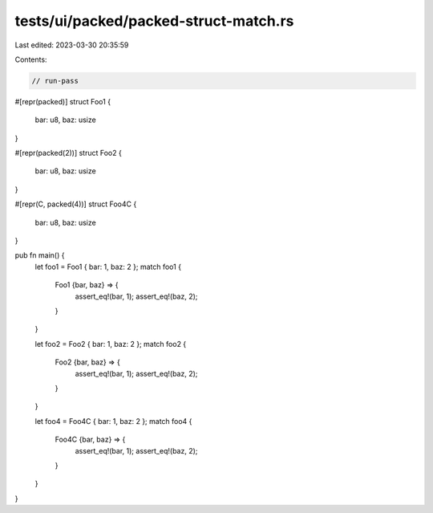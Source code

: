 tests/ui/packed/packed-struct-match.rs
======================================

Last edited: 2023-03-30 20:35:59

Contents:

.. code-block:: rs

    // run-pass

#[repr(packed)]
struct Foo1 {
    bar: u8,
    baz: usize
}

#[repr(packed(2))]
struct Foo2 {
    bar: u8,
    baz: usize
}

#[repr(C, packed(4))]
struct Foo4C {
    bar: u8,
    baz: usize
}

pub fn main() {
    let foo1 = Foo1 { bar: 1, baz: 2 };
    match foo1 {
        Foo1 {bar, baz} => {
            assert_eq!(bar, 1);
            assert_eq!(baz, 2);
        }
    }

    let foo2 = Foo2 { bar: 1, baz: 2 };
    match foo2 {
        Foo2 {bar, baz} => {
            assert_eq!(bar, 1);
            assert_eq!(baz, 2);
        }
    }

    let foo4 = Foo4C { bar: 1, baz: 2 };
    match foo4 {
        Foo4C {bar, baz} => {
            assert_eq!(bar, 1);
            assert_eq!(baz, 2);
        }
    }
}



